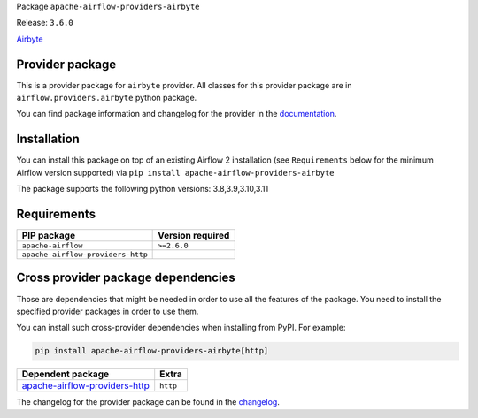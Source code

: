 
.. Licensed to the Apache Software Foundation (ASF) under one
   or more contributor license agreements.  See the NOTICE file
   distributed with this work for additional information
   regarding copyright ownership.  The ASF licenses this file
   to you under the Apache License, Version 2.0 (the
   "License"); you may not use this file except in compliance
   with the License.  You may obtain a copy of the License at

..   http://www.apache.org/licenses/LICENSE-2.0

.. Unless required by applicable law or agreed to in writing,
   software distributed under the License is distributed on an
   "AS IS" BASIS, WITHOUT WARRANTIES OR CONDITIONS OF ANY
   KIND, either express or implied.  See the License for the
   specific language governing permissions and limitations
   under the License.

 .. Licensed to the Apache Software Foundation (ASF) under one
    or more contributor license agreements.  See the NOTICE file
    distributed with this work for additional information
    regarding copyright ownership.  The ASF licenses this file
    to you under the Apache License, Version 2.0 (the
    "License"); you may not use this file except in compliance
    with the License.  You may obtain a copy of the License at

 ..   http://www.apache.org/licenses/LICENSE-2.0

 .. Unless required by applicable law or agreed to in writing,
    software distributed under the License is distributed on an
    "AS IS" BASIS, WITHOUT WARRANTIES OR CONDITIONS OF ANY
    KIND, either express or implied.  See the License for the
    specific language governing permissions and limitations
    under the License.

 .. NOTE! THIS FILE IS AUTOMATICALLY GENERATED AND WILL BE
    OVERWRITTEN WHEN PREPARING PACKAGES.

 .. IF YOU WANT TO MODIFY TEMPLATE FOR THIS FILE, YOU SHOULD MODIFY THE TEMPLATE
    `PROVIDER_README_TEMPLATE.rst.jinja2` IN the `dev/breeze/src/airflow_breeze/templates` DIRECTORY


Package ``apache-airflow-providers-airbyte``

Release: ``3.6.0``


`Airbyte <https://airbyte.com/>`__


Provider package
----------------

This is a provider package for ``airbyte`` provider. All classes for this provider package
are in ``airflow.providers.airbyte`` python package.

You can find package information and changelog for the provider
in the `documentation <https://airflow.apache.org/docs/apache-airflow-providers-airbyte/3.6.0/>`_.

Installation
------------

You can install this package on top of an existing Airflow 2 installation (see ``Requirements`` below
for the minimum Airflow version supported) via
``pip install apache-airflow-providers-airbyte``

The package supports the following python versions: 3.8,3.9,3.10,3.11

Requirements
------------

=================================  ==================
PIP package                        Version required
=================================  ==================
``apache-airflow``                 ``>=2.6.0``
``apache-airflow-providers-http``
=================================  ==================

Cross provider package dependencies
-----------------------------------

Those are dependencies that might be needed in order to use all the features of the package.
You need to install the specified provider packages in order to use them.

You can install such cross-provider dependencies when installing from PyPI. For example:

.. code-block:: bash

    pip install apache-airflow-providers-airbyte[http]


================================================================================================  ========
Dependent package                                                                                 Extra
================================================================================================  ========
`apache-airflow-providers-http <https://airflow.apache.org/docs/apache-airflow-providers-http>`_  ``http``
================================================================================================  ========

The changelog for the provider package can be found in the
`changelog <https://airflow.apache.org/docs/apache-airflow-providers-airbyte/3.6.0/changelog.html>`_.